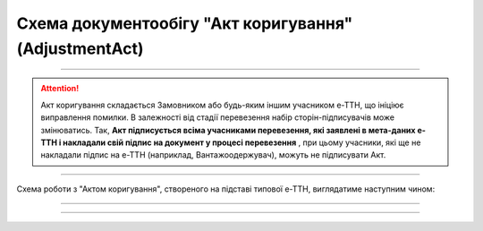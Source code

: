 Cхема документообігу "Акт коригування" (AdjustmentAct)
#####################################################################################################################

.. role:: red

.. role:: underline

.. role:: green

.. role:: purple

----------------------------------------------------

.. attention::
   Акт коригування складається Замовником або будь-яким іншим учасником е-ТТН, що ініціює виправлення помилки. В залежності від стадії перевезення набір сторін-підписувачів може змінюватись. Так, **Акт підписується всіма учасниками перевезення, які заявлені в мета-даних е-ТТН і накладали свій підпис на документ у процесі перевезення** , при цьому учасники, які ще не накладали підпис на е-ТТН (наприклад, Вантажоодержувач), можуть не підписувати Акт.

----------------------------------------------------

Схема роботи з "Актом коригування", створеного на підставі типової е-ТТН, виглядатиме наступним чином:

.. image:: pics/AdjustmentActv3_API_work_002.png
   :align: center
   :width: 800px

-----------------------------------------------

.. csv-table:: 
  :file: AdjustmentActv3_API_work.csv
  :widths:  40, 40
  :stub-columns: 0

-----------------------------------------------

.. toggle-header::
    :header: **Додаткові методи API**

    * `Отримання інформації про підписантів е-ТТН та Актів v3 (family=7) <https://wiki.edin.ua/uk/latest/API_ETTNv3_1/Methods/GetEttnSignInfo.html>`__
    * `Отримати значення з віртуального довідника <https://wiki.edin.ua/uk/latest/integration_2_0/APIv2/Methods/GetVirtualDictionary.html>`__
    * `Додати значення в довідник <https://wiki.edin.ua/uk/latest/integration_2_0/APIv2/Methods/PostVirtualDictionaryValues.html>`__
    * `Отримання інформації про організацію по Назві/ІПН/КПП/GLN <https://wiki.edin.ua/uk/latest/integration_2_0/APIv2/Methods/OasIdentifiers.html>`__
    * `Отримання мета-даних документа <https://wiki.edin.ua/uk/latest/integration_2_0/APIv2/Methods/GetDocument.html>`__
    * `Отримання списку подій з ЦБД <https://wiki.edin.ua/uk/latest/API_ETTNv3_1/Methods/MintransEvents.html>`__

